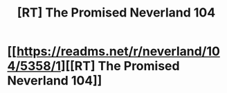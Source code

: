 #+TITLE: [RT] The Promised Neverland 104

* [[https://readms.net/r/neverland/104/5358/1][[RT] The Promised Neverland 104]]
:PROPERTIES:
:Author: gbear605
:Score: 13
:DateUnix: 1537742115.0
:DateShort: 2018-Sep-24
:END:
